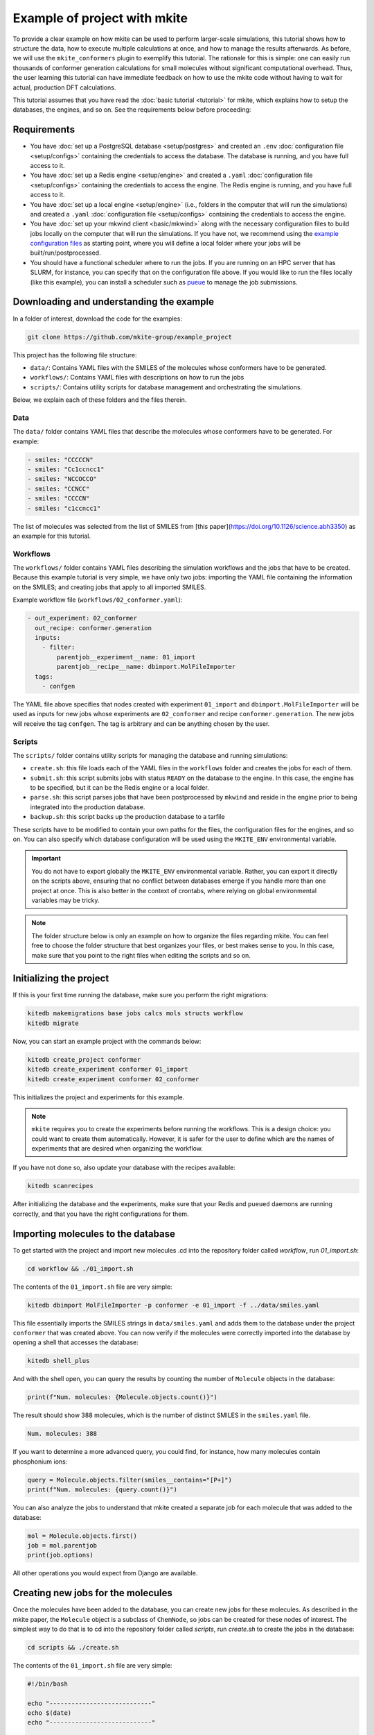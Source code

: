 =============================
Example of project with mkite
=============================

To provide a clear example on how mkite can be used to perform larger-scale simulations, this tutorial shows how to structure the data, how to execute multiple calculations at once, and how to manage the results afterwards.
As before, we will use the ``mkite_conformers`` plugin to exemplify this tutorial.
The rationale for this is simple: one can easily run thousands of conformer generation calculations for small molecules without significant computational overhead.
Thus, the user learning this tutorial can have immediate feedback on how to use the mkite code without having to wait for actual, production DFT calculations.

This tutorial assumes that you have read the :doc:`basic tutorial <tutorial>` for mkite, which explains how to setup the databases, the engines, and so on.
See the requirements below before proceeding:

Requirements
------------

* You have :doc:`set up a PostgreSQL database <setup/postgres>` and created an ``.env`` :doc:`configuration file <setup/configs>` containing the credentials to access the database. The database is running, and you have full access to it.
* You have :doc:`set up a Redis engine <setup/engine>` and created a ``.yaml`` :doc:`configuration file <setup/configs>` containing the credentials to access the engine. The Redis engine is running, and you have full access to it.
* You have :doc:`set up a local engine <setup/engine>` (i.e., folders in the computer that will run the simulations) and created a ``.yaml`` :doc:`configuration file <setup/configs>` containing the credentials to access the engine.
* You have :doc:`set up your mkwind client <basic/mkwind>` along with the necessary configuration files to build jobs locally on the computer that will run the simulations. If you have not, we recommend using the `example configuration files <TODO>`_ as starting point, where you will define a local folder where your jobs will be built/run/postprocessed.
* You should have a functional scheduler where to run the jobs. If you are running on an HPC server that has SLURM, for instance, you can specify that on the configuration file above.
  If you would like to run the files locally (like this example), you can install a scheduler such as `pueue <TODO>`_ to manage the job submissions.

Downloading and understanding the example
-----------------------------------------

In a folder of interest, download the code for the examples:

.. code-block:: bash

   git clone https://github.com/mkite-group/example_project

This project has the following file structure:

- ``data/``: Contains YAML files with the SMILES of the molecules whose conformers have to be generated.
- ``workflows/``: Contains YAML files with descriptions on how to run the jobs
- ``scripts/``: Contains utility scripts for database management and orchestrating the simulations.

Below, we explain each of these folders and the files therein.

Data
^^^^

The ``data/`` folder contains YAML files that describe the molecules whose conformers have to be generated.
For example:

.. code-block:: yaml

    - smiles: "CCCCCN"
    - smiles: "Cc1ccncc1"
    - smiles: "NCCOCCO"
    - smiles: "CCNCC"
    - smiles: "CCCCN"
    - smiles: "c1ccncc1"

The list of molecules was selected from the list of SMILES from [this paper](https://doi.org/10.1126/science.abh3350) as an example for this tutorial.

Workflows
^^^^^^^^^

The ``workflows/`` folder contains YAML files describing the simulation workflows and the jobs that have to be created.
Because this example tutorial is very simple, we have only two jobs: importing the YAML file containing the information on the SMILES; and creating jobs that apply to all imported SMILES.

Example workflow file (``workflows/02_conformer.yaml``):

.. code-block:: yaml

    - out_experiment: 02_conformer
      out_recipe: conformer.generation
      inputs:
        - filter:
            parentjob__experiment__name: 01_import
            parentjob__recipe__name: dbimport.MolFileImporter
      tags:
        - confgen

The YAML file above specifies that nodes created with experiment ``01_import`` and ``dbimport.MolFileImporter`` will be used as inputs for new jobs whose experiments are ``02_conformer`` and recipe ``conformer.generation``. The new jobs will receive the tag ``confgen``. The tag is arbitrary and can be anything chosen by the user.

Scripts
^^^^^^^

The ``scripts/`` folder contains utility scripts for managing the database and running simulations:

- ``create.sh``: this file loads each of the YAML files in the ``workflows`` folder and creates the jobs for each of them.
- ``submit.sh``: this script submits jobs with status ``READY`` on the database to the engine. In this case, the engine has to be specified, but it can be the Redis engine or a local folder.
- ``parse.sh``: this script parses jobs that have been postprocessed by ``mkwind`` and reside in the engine prior to being integrated into the production database.
- ``backup.sh``: this script backs up the production database to a tarfile

These scripts have to be modified to contain your own paths for the files, the configuration files for the engines, and so on.
You can also specify which database configuration will be used using the ``MKITE_ENV`` environmental variable.

.. important::

    You do not have to export globally the ``MKITE_ENV`` environmental variable.
    Rather, you can export it directly on the scripts above, ensuring that no conflict between databases emerge if you handle more than one project at once.
    This is also better in the context of crontabs, where relying on global environmental variables may be tricky.

.. note::

   The folder structure below is only an example on how to organize the files regarding mkite.
   You can feel free to choose the folder structure that best organizes your files, or best makes sense to you.
   In this case, make sure that you point to the right files when editing the scripts and so on.


Initializing the project
------------------------

If this is your first time running the database, make sure you perform the right migrations:

.. code-block:: bash

   kitedb makemigrations base jobs calcs mols structs workflow
   kitedb migrate

Now, you can start an example project with the commands below:

.. code-block:: bash

   kitedb create_project conformer
   kitedb create_experiment conformer 01_import
   kitedb create_experiment conformer 02_conformer

This initializes the project and experiments for this example.

.. note::

    ``mkite`` requires you to create the experiments before running the workflows.
    This is a design choice: you could want to create them automatically.
    However, it is safer for the user to define which are the names of experiments that are desired when organizing the workflow.

If you have not done so, also update your database with the recipes available:

.. code-block:: bash

   kitedb scanrecipes

After initializing the database and the experiments, make sure that your Redis and ``pueued`` daemons are running correctly, and that you have the right configurations for them.

Importing molecules to the database
-----------------------------------

To get started with the project and import new molecules .cd into the repository folder called `workflow`, run `01_import.sh`:

.. code-block:: bash

   cd workflow && ./01_import.sh

The contents of the ``01_import.sh`` file are very simple:

.. code-block:: bash

    kitedb dbimport MolFileImporter -p conformer -e 01_import -f ../data/smiles.yaml

This file essentially imports the SMILES strings in ``data/smiles.yaml`` and adds them to the database under the project ``conformer`` that was created above.
You can now verify if the molecules were correctly imported into the database by opening a shell that accesses the database:

.. code-block:: bash

   kitedb shell_plus

And with the shell open, you can query the results by counting the number of ``Molecule`` objects in the database:

.. code-block:: python

   print(f"Num. molecules: {Molecule.objects.count()}")

The result should show 388 molecules, which is the number of distinct SMILES in the ``smiles.yaml`` file.

.. code-block:: text

   Num. molecules: 388

If you want to determine a more advanced query, you could find, for instance, how many molecules contain phosphonium ions:

.. code-block:: python

    query = Molecule.objects.filter(smiles__contains="[P+]")
    print(f"Num. molecules: {query.count()}")

You can also analyze the jobs to understand that mkite created a separate job for each molecule that was added to the database:

.. code-block:: python

    mol = Molecule.objects.first()
    job = mol.parentjob
    print(job.options)

All other operations you would expect from Django are available.

Creating new jobs for the molecules
-----------------------------------

Once the molecules have been added to the database, you can create new jobs for these molecules.
As described in the mkite paper, the ``Molecule`` object is a subclass of ``ChemNode``, so jobs can be created for these nodes of interest.
The simplest way to do that is to cd into the repository folder called `scripts`, run `create.sh` to create the jobs in the database:


.. code-block:: bash

   cd scripts && ./create.sh

The contents of the ``01_import.sh`` file are very simple:

.. code-block:: bash

    #!/bin/bash

    echo "----------------------------"
    echo $(date)
    echo "----------------------------"

    WORKFLOW_DIR="$PWD/../workflows"

    CREATE_SIMPLE="kitedb create_from_file simple"
    CREATE_TUPLE="kitedb create_from_file tuple"

    $CREATE_SIMPLE $WORKFLOW_DIR/02_conformer.yaml

The ``create.sh`` script essentially create one job per ``ChemNode`` satisfying the rules described in the ``02_conformer.yaml`` file (``kitedb create_from_file simple`` command).
The ``02_conformer.yaml`` file, on its turn, is also somewhat straightforward to understand:

.. code-block:: yaml

    # Create conformer job for each of the SMILES imported in the previous step
    - out_experiment: 02_conformer
      out_recipe: conformer.generation
      inputs:
        - filter:
            parentjob__experiment__name: 01_import
            parentjob__recipe__name: dbimport.MolFileImporter
      tags:
        - confgen

This file specifies the creation of the job that has the following requirements:

- ``out_experiment``: the job to be created will correspond to the experiment ``02_conformer``.
  This is useful to organize the results of the calculations with interpretable tags, which are very helpful when performing queries and analyses.
- ``out_recipe``: the job to be created will have the recipe ``conformer.generation``. This recipe is assumed to be in the database already, having been added after the ``kitedb scanrecipes`` and installing the ``mkite_conformer`` plugin.
- ``inputs``: one job will be created for each of the inputs (``ChemNodes``) that satisfy the proposed filter. In this case, jobs are only created for ``ChemNodes`` whose parent jobs (i.e., the job that created them) belong to the experiment ``01_import`` and have been created with the recipe ``dbimport.MolFileImporter``.
- ``tags``: the tag ``confgen`` is applied to all jobs created by this file. Tags are arbitrary and optional, and are only useful if the user requires them for any reason.

Once you understand the file structure of workflows, you can start connecting the YAML files to define your own workflows.

Now, you can open the shell to the database again with ``kitedb shell_plus`` and query the jobs to see if they were created successfully:

.. code-block:: python

   jobs = Job.objects.filter(recipe__name="conformer.generation", status="Y")
   print(jobs.count())

The status ``Y`` of the jobs indicate that they are ready to be submitted to an engine.

in the folder `scripts`, run `submit.sh` to send the jobs to the Redis engine (make sure you point to the right credentials file by editing the script)
use `mkwind` (build, run, postprocess) to handle the job execution with pueue and interface with Redis. It should create 388 jobs of conformer generation for the molecules, which is enough to demonstrate that the HTS engine is useful, and too much to run by hand.
the jobs will run quite fast, be postprocessed, and return to the redis engine
in the folder `scripts`, run `parse.sh` to make the production database access the redis engine and ingest the results into the postgresql db.
from there on, you should be able to query your results.
